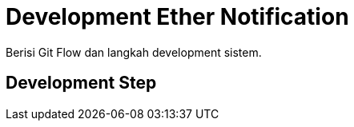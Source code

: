 = Development Ether Notification

Berisi Git Flow dan langkah development sistem.

== Development Step
